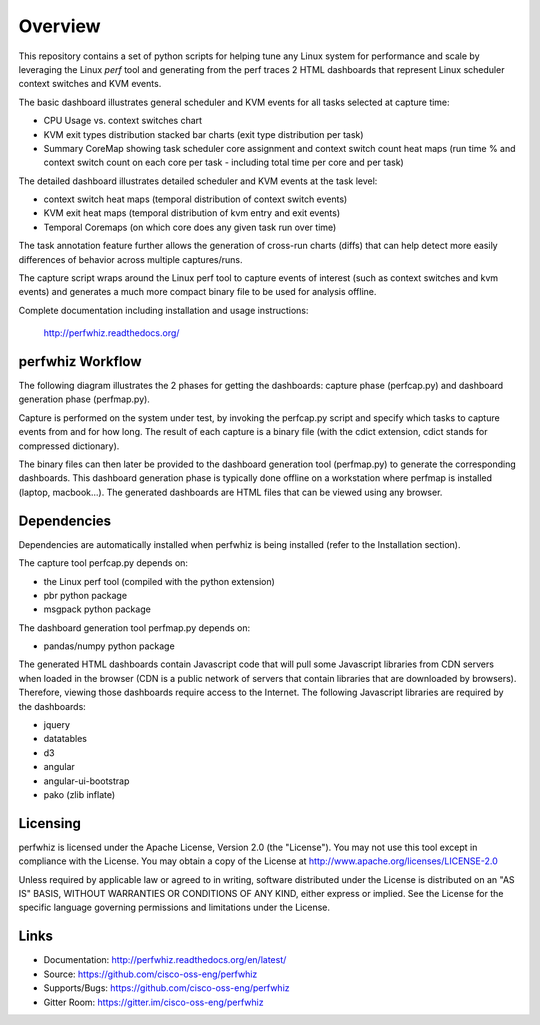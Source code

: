 ========
Overview
========

This repository contains a set of python scripts for helping tune any Linux
system for performance and scale by leveraging the Linux *perf* tool and
generating from the perf traces 2 HTML dashboards that represent Linux scheduler context switches
and KVM events.

The basic dashboard illustrates general scheduler and KVM events for all tasks selected at capture time:

- CPU Usage vs. context switches chart
- KVM exit types distribution stacked bar charts (exit type distribution per task)
- Summary CoreMap showing task scheduler core assignment and context switch count heat maps (run time % and context switch count on each core per task - including total time per core and per task)

The detailed dashboard illustrates detailed scheduler and KVM events at the task level:

- context switch heat maps (temporal distribution of context switch events)
- KVM exit heat maps (temporal distribution of kvm entry and exit events)
- Temporal Coremaps (on which core does any given task run over time)

The task annotation feature further allows the generation of cross-run charts (diffs) that can help
detect more easily differences of behavior across multiple captures/runs.

The capture script wraps around the Linux perf tool to capture events of
interest (such as context switches and kvm events) and generates a much more
compact binary file to be used for analysis offline.

Complete documentation including installation and usage instructions:

    http://perfwhiz.readthedocs.org/


perfwhiz Workflow
-----------------

The following diagram illustrates the 2 phases for getting the dashboards: capture phase (perfcap.py) and dashboard generation phase (perfmap.py).

.. image:: images/perfwhiz.png

Capture is performed on the system under test, by invoking the perfcap.py script and specify which tasks to capture events from and for how long.
The result of each capture is a binary file (with the cdict extension, cdict stands for compressed dictionary).

The binary files can then later be provided to the dashboard generation tool (perfmap.py) to generate the corresponding dashboards.
This dashboard generation phase is typically done offline on a workstation where perfmap is installed (laptop, macbook...).
The generated dashboards are HTML files that can be viewed using any browser.

Dependencies
------------
Dependencies are automatically installed when perfwhiz is being installed (refer to the Installation section).

The capture tool perfcap.py depends on:

- the Linux perf tool (compiled with the python extension)
- pbr python package
- msgpack python package

The dashboard generation tool perfmap.py depends on:

- pandas/numpy python package

The generated HTML dashboards contain Javascript code that will pull some Javascript libraries from CDN servers
when loaded in the browser (CDN is a public network of servers that contain libraries that are downloaded by browsers).
Therefore, viewing those dashboards require access to the Internet.
The following Javascript libraries are required by the dashboards:

- jquery
- datatables
- d3
- angular
- angular-ui-bootstrap
- pako (zlib inflate)


Licensing
---------

perfwhiz is licensed under the Apache License, Version 2.0 (the "License").
You may not use this tool except in compliance with the License.
You may obtain a copy of the License at
`<http://www.apache.org/licenses/LICENSE-2.0>`_

Unless required by applicable law or agreed to in writing, software
distributed under the License is distributed on an "AS IS" BASIS,
WITHOUT WARRANTIES OR CONDITIONS OF ANY KIND, either express or implied.
See the License for the specific language governing permissions and
limitations under the License.

Links
-----

* Documentation: http://perfwhiz.readthedocs.org/en/latest/
* Source: https://github.com/cisco-oss-eng/perfwhiz
* Supports/Bugs: https://github.com/cisco-oss-eng/perfwhiz
* Gitter Room: https://gitter.im/cisco-oss-eng/perfwhiz

.. image:: https://badges.gitter.im/Join%20Chat.svg
   :alt: Join the chat at https://gitter.im/cisco-oss-eng/perfwhiz
   :target: https://gitter.im/cisco-oss-eng/perfwhiz?utm_source=badge&utm_medium=badge&utm_campaign=pr-badge&utm_content=badge



